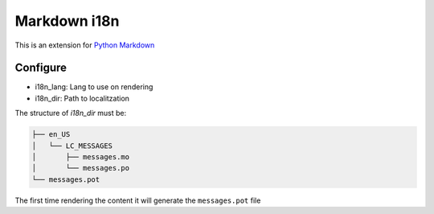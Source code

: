 Markdown i18n
=============

.. image:: https://travis-ci.org/gisce/markdown-i18n.svg?branch=master
    :target: https://travis-ci.org/gisce/markdown-i18n

This is an extension for `Python Markdown <http://pythonhosted.org/Markdown/>`_

Configure
---------

* i18n_lang: Lang to use on rendering
* i18n_dir: Path to localitzation

The structure of `i18n_dir` must be:

.. code-block::

    ├── en_US
    │   └── LC_MESSAGES
    │       ├── messages.mo
    │       └── messages.po
    └── messages.pot

The first time rendering the content it will generate the ``messages.pot`` file
